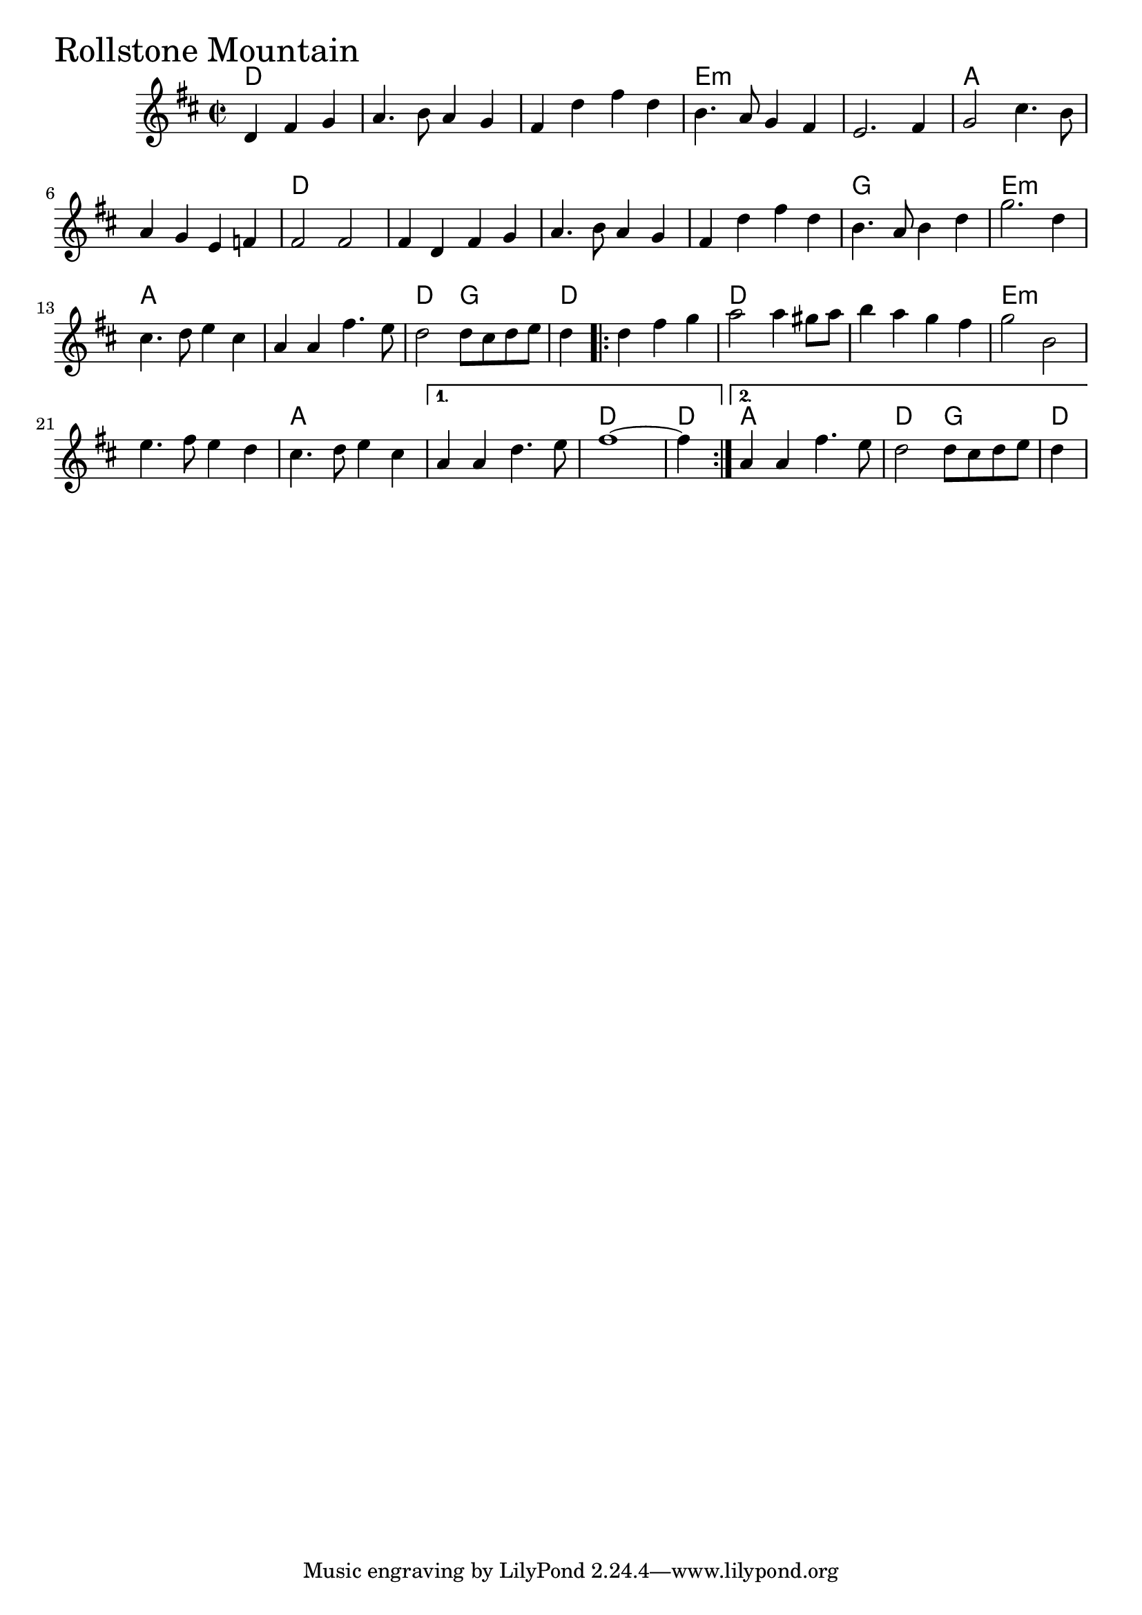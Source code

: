 \version "2.18.0"

RollstoneMountainChords = \chordmode{
  d2.
  s1 s e:min s
  a s d s
  s s g e:min
  a s d2 g d1
  d1 s e:min s
  a s d d4 a1 d2 g d4

}

RollstoneMountain = \relative{
  \key d \major
  \time 2/2
  \partial 2. d'4 fis g
  a4. b8 a4 g
  fis d' fis d
  b4. a8 g4 fis
  e2. fis4
  g2 cis4. b8
  a4 g e f
  fis2 fis
  fis4 d fis g
  a4. b8 a4 g
  fis d' fis d
  b4. a8 b4 d
  g2. d4
  cis4. d8 e4 cis
  a a fis'4. e8
  d2 d8 cis d e
  \partial 4 d4
  \repeat volta 2 {
    \partial 2. d fis g
    a2 a4 gis8 a
    b4 a g fis
    g2 b,2
    e4. fis8 e4 d
    cis4. d8 e4 cis
  }
  \alternative{
    {a4 a d4. e8
     fis1~
     \partial 4 fis4}
    {a,4 a fis'4. e8
     d2 d8 cis d e
   \partial 4 d4}
  }
}


  \score {
  <<
  \new ChordNames \RollstoneMountainChords 
  \new Staff { \clef treble \RollstoneMountain }
  >>
  \header { piece = \markup {\fontsize #4.0 "Rollstone Mountain"}}
  \layout {}
  \midi {}
  }

